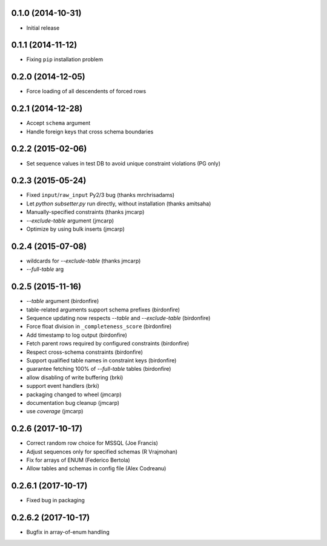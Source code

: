 0.1.0 (2014-10-31)
++++++++++++++++++

* Initial release

0.1.1 (2014-11-12)
++++++++++++++++++

* Fixing ``pip`` installation problem

0.2.0 (2014-12-05)
++++++++++++++++++

* Force loading of all descendents of forced rows

0.2.1 (2014-12-28)
++++++++++++++++++

* Accept ``schema`` argument
* Handle foreign keys that cross schema boundaries

0.2.2 (2015-02-06)
++++++++++++++++++

* Set sequence values in test DB to avoid unique constraint violations (PG only)

0.2.3 (2015-05-24)
++++++++++++++++++

* Fixed ``input``/``raw_input`` Py2/3 bug (thanks mrchrisadams)
* Let `python subsetter.py` run directly, without installation (thanks amitsaha)
* Manually-specified constraints (thanks jmcarp)
* `--exclude-table` argument (jmcarp)
* Optimize by using bulk inserts (jmcarp)

0.2.4 (2015-07-08)
++++++++++++++++++

* wildcards for `--exclude-table` (thanks jmcarp)
* `--full-table` arg

0.2.5 (2015-11-16)
++++++++++++++++++

* `--table` argument (birdonfire)
* table-related arguments support schema prefixes (birdonfire)
* Sequence updating now respects `--table` and `--exclude-table` (birdonfire)
* Force float division in ``_completeness_score`` (birdonfire)
* Add timestamp to log output (birdonfire)
* Fetch parent rows required by configured constraints (birdonfire)
* Respect cross-schema constraints (birdonfire)
* Support qualified table names in constraint keys (birdonfire)
* guarantee fetching 100% of `--full-table` tables (birdonfire)
* allow disabling of write buffering (brki)
* support event handlers (brki)
* packaging changed to wheel (jmcarp)
* documentation bug cleanup (jmcarp)
* use `coverage` (jmcarp)

0.2.6 (2017-10-17)
++++++++++++++++++

* Correct random row choice for MSSQL (Joe Francis)
* Adjust sequences only for specified schemas (R Vrajmohan)
* Fix for arrays of ENUM (Federico Bertola)
* Allow tables and schemas in config file (Alex Codreanu)

0.2.6.1 (2017-10-17)
++++++++++++++++++++

* Fixed bug in packaging

0.2.6.2 (2017-10-17)
++++++++++++++++++++

* Bugfix in array-of-enum handling